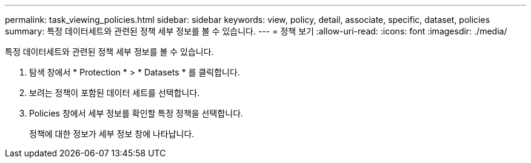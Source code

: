 ---
permalink: task_viewing_policies.html 
sidebar: sidebar 
keywords: view, policy, detail, associate, specific, dataset, policies 
summary: 특정 데이터세트와 관련된 정책 세부 정보를 볼 수 있습니다. 
---
= 정책 보기
:allow-uri-read: 
:icons: font
:imagesdir: ./media/


[role="lead"]
특정 데이터세트와 관련된 정책 세부 정보를 볼 수 있습니다.

. 탐색 창에서 * Protection * > * Datasets * 를 클릭합니다.
. 보려는 정책이 포함된 데이터 세트를 선택합니다.
. Policies 창에서 세부 정보를 확인할 특정 정책을 선택합니다.
+
정책에 대한 정보가 세부 정보 창에 나타납니다.


